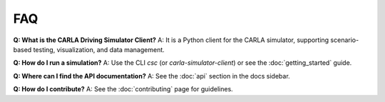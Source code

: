 FAQ
===

**Q: What is the CARLA Driving Simulator Client?**
A: It is a Python client for the CARLA simulator, supporting scenario-based testing, visualization, and data management.

**Q: How do I run a simulation?**
A: Use the CLI `csc` (or `carla-simulator-client`) or see the :doc:`getting_started` guide.

**Q: Where can I find the API documentation?**
A: See the :doc:`api` section in the docs sidebar.

**Q: How do I contribute?**
A: See the :doc:`contributing` page for guidelines. 
